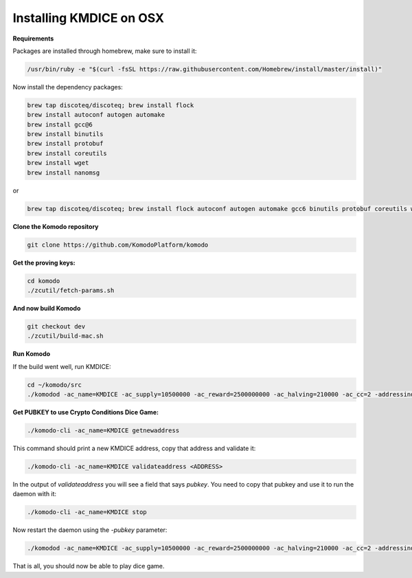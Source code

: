 
Installing KMDICE on OSX
^^^^^^^^^^^^^^^^^^^^^^^^

**Requirements**

Packages are installed through homebrew, make sure to install it:
 
.. code-block:: shell

        /usr/bin/ruby -e "$(curl -fsSL https://raw.githubusercontent.com/Homebrew/install/master/install)"


Now install the dependency packages:

.. code-block:: shell

         brew tap discoteq/discoteq; brew install flock
         brew install autoconf autogen automake
         brew install gcc@6
         brew install binutils
         brew install protobuf
         brew install coreutils
         brew install wget
         brew install nanomsg


or


.. code-block:: shell

	brew tap discoteq/discoteq; brew install flock autoconf autogen automake gcc6 binutils protobuf coreutils wget nanomsg


**Clone the Komodo repository**


.. code-block:: shell

	git clone https://github.com/KomodoPlatform/komodo


**Get the proving keys:**


.. code-block:: shell

	cd komodo
	./zcutil/fetch-params.sh


**And now build Komodo**


.. code-block:: shell

	git checkout dev
	./zcutil/build-mac.sh


**Run Komodo**

If the build went well, run KMDICE:

.. code-block:: shell

	cd ~/komodo/src
	./komodod -ac_name=KMDICE -ac_supply=10500000 -ac_reward=2500000000 -ac_halving=210000 -ac_cc=2 -addressindex=1 -spentindex=1 &


**Get PUBKEY to use Crypto Conditions Dice Game:**

.. code-block:: shell

	./komodo-cli -ac_name=KMDICE getnewaddress


This command should print a new KMDICE address, copy that address and validate it:


.. code-block:: shell

	./komodo-cli -ac_name=KMDICE validateaddress <ADDRESS>


In the output of `validateaddress` you will see a field that says `pubkey`. You need to copy that pubkey and use it to run the daemon with it:


.. code-block:: shell

	./komodo-cli -ac_name=KMDICE stop


Now restart the daemon using the `-pubkey` parameter:


.. code-block:: shell

	./komodod -ac_name=KMDICE -ac_supply=10500000 -ac_reward=2500000000 -ac_halving=210000 -ac_cc=2 -addressindex=1 -spentindex=1 -pubkey=<YOUR PUBKEY>


That is all, you should now be able to play dice game.
